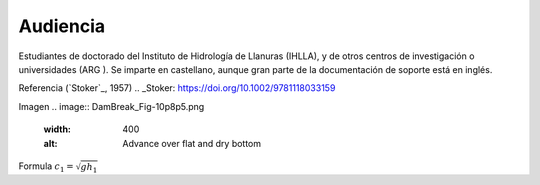 Audiencia
=========

Estudiantes de doctorado del Instituto de Hidrología de Llanuras (IHLLA), y de otros centros de investigación o universidades (ARG ).
Se imparte en castellano, aunque gran parte de la documentación de soporte está en inglés.

Referencia (`Stoker`_, 1957) 
.. _Stoker: https://doi.org/10.1002/9781118033159 

Imagen
.. image:: DamBreak_Fig-10p8p5.png
  :width: 400
  :alt: Advance over flat and dry bottom 

Formula :math:`c_1=\sqrt{gh_1}` 
